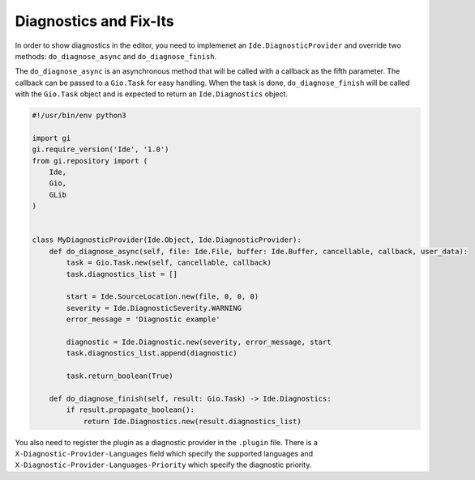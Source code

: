 #######################
Diagnostics and Fix-Its
#######################

In order to show diagnostics in the editor, you need to implemenet an 
``Ide.DiagnosticProvider`` and override two methods: ``do_diagnose_async`` and 
``do_diagnose_finish``.

The ``do_diagnose_async`` is an asynchronous method that will be called with a 
callback as the fifth parameter. The callback can be passed to a ``Gio.Task`` 
for easy handling. When the task is done, ``do_diagnose_finish`` will be called 
with the ``Gio.Task`` object and is expected to return an ``Ide.Diagnostics`` 
object.


.. code-block:: python3

    #!/usr/bin/env python3

    import gi
    gi.require_version('Ide', '1.0')
    from gi.repository import (
        Ide,
        Gio,
        GLib
    )


    class MyDiagnosticProvider(Ide.Object, Ide.DiagnosticProvider):
        def do_diagnose_async(self, file: Ide.File, buffer: Ide.Buffer, cancellable, callback, user_data):
            task = Gio.Task.new(self, cancellable, callback)
            task.diagnostics_list = []
            
            start = Ide.SourceLocation.new(file, 0, 0, 0)
            severity = Ide.DiagnosticSeverity.WARNING
            error_message = 'Diagnostic example'
        
            diagnostic = Ide.Diagnostic.new(severity, error_message, start
            task.diagnostics_list.append(diagnostic)
    
            task.return_boolean(True)
    
        def do_diagnose_finish(self, result: Gio.Task) -> Ide.Diagnostics:
            if result.propagate_boolean():
                return Ide.Diagnostics.new(result.diagnostics_list)
                

You also need to register the plugin as a diagnostic provider in the ``.plugin`` 
file. There is a ``X-Diagnostic-Provider-Languages`` field which specify the 
supported languages and ``X-Diagnostic-Provider-Languages-Priority`` which 
specify the diagnostic priority.